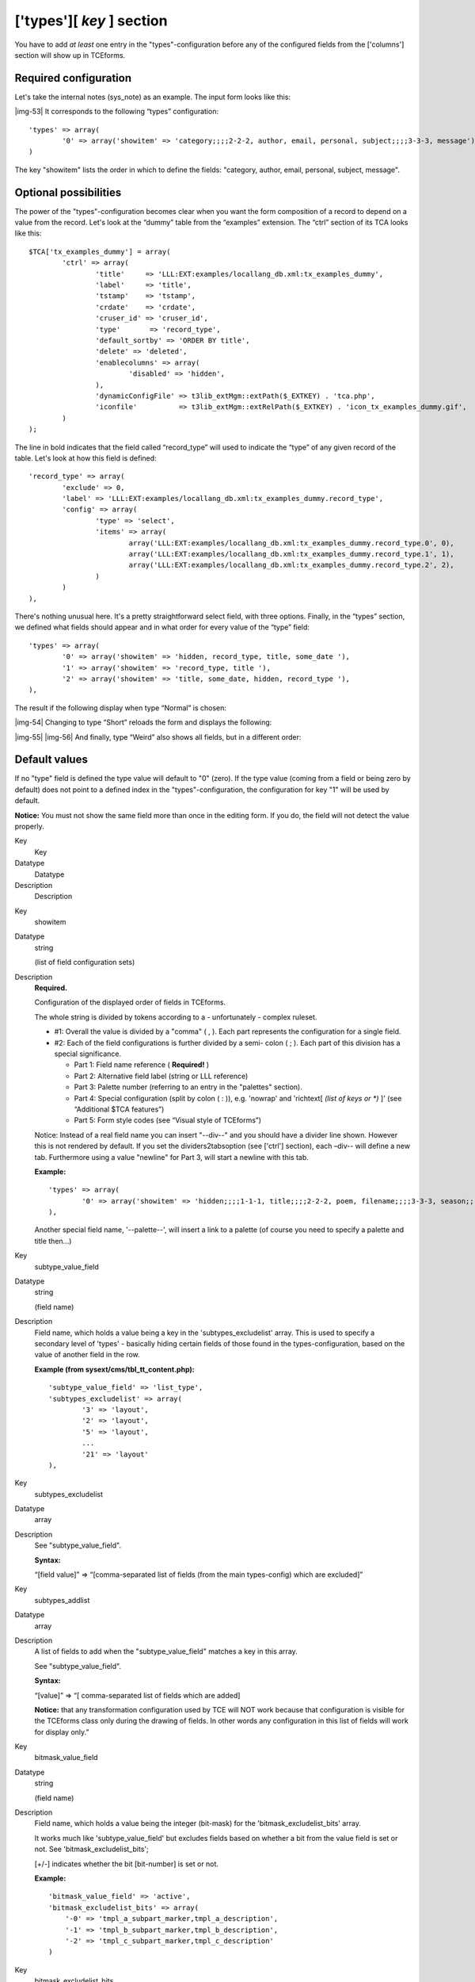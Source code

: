 ﻿.. include:: Images.txt

.. ==================================================
.. FOR YOUR INFORMATION
.. --------------------------------------------------
.. -*- coding: utf-8 -*- with BOM.

.. ==================================================
.. DEFINE SOME TEXTROLES
.. --------------------------------------------------
.. role::   underline
.. role::   typoscript(code)
.. role::   ts(typoscript)
   :class:  typoscript
.. role::   php(code)


['types'][ *key* ] section
^^^^^^^^^^^^^^^^^^^^^^^^^^

You have to add  *at least* one entry in the "types"-configuration
before any of the configured fields from the ['columns'] section will
show up in TCEforms.


Required configuration
""""""""""""""""""""""

Let's take the internal notes (sys\_note) as an example. The input
form looks like this:

|img-53| It corresponds to the following “types” configuration:

::

   'types' => array(
           '0' => array('showitem' => 'category;;;;2-2-2, author, email, personal, subject;;;;3-3-3, message')
   )

The key "showitem" lists the order in which to define the fields:
"category, author, email, personal, subject, message".


Optional possibilities
""""""""""""""""""""""

The power of the "types"-configuration becomes clear when you want the
form composition of a record to depend on a value from the record.
Let's look at the “dummy” table from the “examples” extension. The
“ctrl” section of its TCA looks like this:

::

   $TCA['tx_examples_dummy'] = array(
           'ctrl' => array(
                   'title'     => 'LLL:EXT:examples/locallang_db.xml:tx_examples_dummy',
                   'label'     => 'title',
                   'tstamp'    => 'tstamp',
                   'crdate'    => 'crdate',
                   'cruser_id' => 'cruser_id',
                   'type'       => 'record_type',
                   'default_sortby' => 'ORDER BY title',
                   'delete' => 'deleted',
                   'enablecolumns' => array(
                           'disabled' => 'hidden',
                   ),
                   'dynamicConfigFile' => t3lib_extMgm::extPath($_EXTKEY) . 'tca.php',
                   'iconfile'          => t3lib_extMgm::extRelPath($_EXTKEY) . 'icon_tx_examples_dummy.gif',
           )
   );

The line in bold indicates that the field called “record\_type” will
used to indicate the “type” of any given record of the table. Let's
look at how this field is defined:

::

   'record_type' => array(
           'exclude' => 0,
           'label' => 'LLL:EXT:examples/locallang_db.xml:tx_examples_dummy.record_type',
           'config' => array(
                   'type' => 'select',
                   'items' => array(
                           array('LLL:EXT:examples/locallang_db.xml:tx_examples_dummy.record_type.0', 0),
                           array('LLL:EXT:examples/locallang_db.xml:tx_examples_dummy.record_type.1', 1),
                           array('LLL:EXT:examples/locallang_db.xml:tx_examples_dummy.record_type.2', 2),
                   )
           )
   ),

There's nothing unusual here. It's a pretty straightforward select
field, with three options. Finally, in the “types” section, we defined
what fields should appear and in what order for every value of the
“type” field:

::

   'types' => array(
           '0' => array('showitem' => 'hidden, record_type, title, some_date '),
           '1' => array('showitem' => 'record_type, title '),
           '2' => array('showitem' => 'title, some_date, hidden, record_type '),
   ),

The result if the following display when type “Normal” is chosen:

|img-54| Changing to type “Short” reloads the form and displays the following:

|img-55| |img-56| And finally, type “Weird” also shows all fields, but in a different
order:


Default values
""""""""""""""

If no "type" field is defined the type value will default to "0"
(zero). If the type value (coming from a field or being zero by
default) does not point to a defined index in the
"types"-configuration, the configuration for key "1" will be used by
default.

**Notice:** You must not show the same field more than once in the
editing form. If you do, the field will not detect the value properly.


.. ### BEGIN~OF~TABLE ###

.. container:: table-row

   Key
         Key
   
   Datatype
         Datatype
   
   Description
         Description


.. container:: table-row

   Key
         showitem
   
   Datatype
         string
         
         (list of field configuration sets)
   
   Description
         **Required.**
         
         Configuration of the displayed order of fields in TCEforms.
         
         The whole string is divided by tokens according to a - unfortunately -
         complex ruleset.
         
         - #1: Overall the value is divided by a "comma" ( , ). Each part
           represents the configuration for a single field.
         
         - #2: Each of the field configurations is further divided by a semi-
           colon ( ; ). Each part of this division has a special significance.
           
           - Part 1: Field name reference ( **Required!** )
           
           - Part 2: Alternative field label (string or LLL reference)
           
           - Part 3: Palette number (referring to an entry in the "palettes"
             section).
           
           - Part 4: Special configuration (split by colon ( : )), e.g. 'nowrap'
             and 'richtext[ *(list of keys or \*)* ]' (see “Additional $TCA
             features”)
           
           - Part 5: Form style codes (see “Visual style of TCEforms”)
         
         Notice: Instead of a real field name you can insert "--div--" and you
         should have a divider line shown. However this is not rendered by
         default. If you set the dividers2tabsoption (see ['ctrl'] section),
         each –div-- will define a new tab. Furthermore using a value "newline"
         for Part 3, will start a newline with this tab.
         
         **Example:**
         
         ::
         
            'types' => array(
                    '0' => array('showitem' => 'hidden;;;;1-1-1, title;;;;2-2-2, poem, filename;;;;3-3-3, season;;;;4-4-4, weirdness, color, --div--;LLL:EXT:examples/locallang_db.xml:tx_examples_haiku.images, image1, image2, image3, image4, image5'),
            ),
         
         Another special field name, '--palette--', will insert a link to a
         palette (of course you need to specify a palette and title then...)


.. container:: table-row

   Key
         subtype\_value\_field
   
   Datatype
         string
         
         (field name)
   
   Description
         Field name, which holds a value being a key in the
         'subtypes\_excludelist' array. This is used to specify a secondary
         level of 'types' - basically hiding certain fields of those found in
         the types-configuration, based on the value of another field in the
         row.
         
         **Example (from sysext/cms/tbl\_tt\_content.php):**
         
         ::
         
            'subtype_value_field' => 'list_type',
            'subtypes_excludelist' => array(
                    '3' => 'layout',
                    '2' => 'layout',
                    '5' => 'layout',
                    ...
                    '21' => 'layout'
            ),


.. container:: table-row

   Key
         subtypes\_excludelist
   
   Datatype
         array
   
   Description
         See "subtype\_value\_field".
         
         **Syntax:**
         
         “[field value]” => “[comma-separated list of fields (from the main
         types-config) which are excluded]”


.. container:: table-row

   Key
         subtypes\_addlist
   
   Datatype
         array
   
   Description
         A list of fields to add when the "subtype\_value\_field" matches a key
         in this array.
         
         See "subtype\_value\_field".
         
         **Syntax:**
         
         “[value]” => “[ comma-separated list of fields which are added]
         
         **Notice:** that any transformation configuration used by TCE will NOT
         work because that configuration is visible for the TCEforms class only
         during the drawing of fields. In other words any configuration in this
         list of fields will work for display only.”


.. container:: table-row

   Key
         bitmask\_value\_field
   
   Datatype
         string
         
         (field name)
   
   Description
         Field name, which holds a value being the integer (bit-mask) for the
         'bitmask\_excludelist\_bits' array.
         
         It works much like 'subtype\_value\_field' but excludes fields based
         on whether a bit from the value field is set or not. See
         'bitmask\_excludelist\_bits';
         
         [+/-] indicates whether the bit [bit-number] is set or not.
         
         **Example:**
         
         ::
         
            'bitmask_value_field' => 'active',
            'bitmask_excludelist_bits' => array(
                '-0' => 'tmpl_a_subpart_marker,tmpl_a_description',
                '-1' => 'tmpl_b_subpart_marker,tmpl_b_description',
                '-2' => 'tmpl_c_subpart_marker,tmpl_c_description'
            )


.. container:: table-row

   Key
         bitmask\_excludelist\_bits
   
   Datatype
         array
   
   Description
         See "bitmask\_value\_field"
         
         “[+/-][bit-number]” => “[comma-separated list of fields (from the main
         types-config) excluded]”


.. ###### END~OF~TABLE ######

